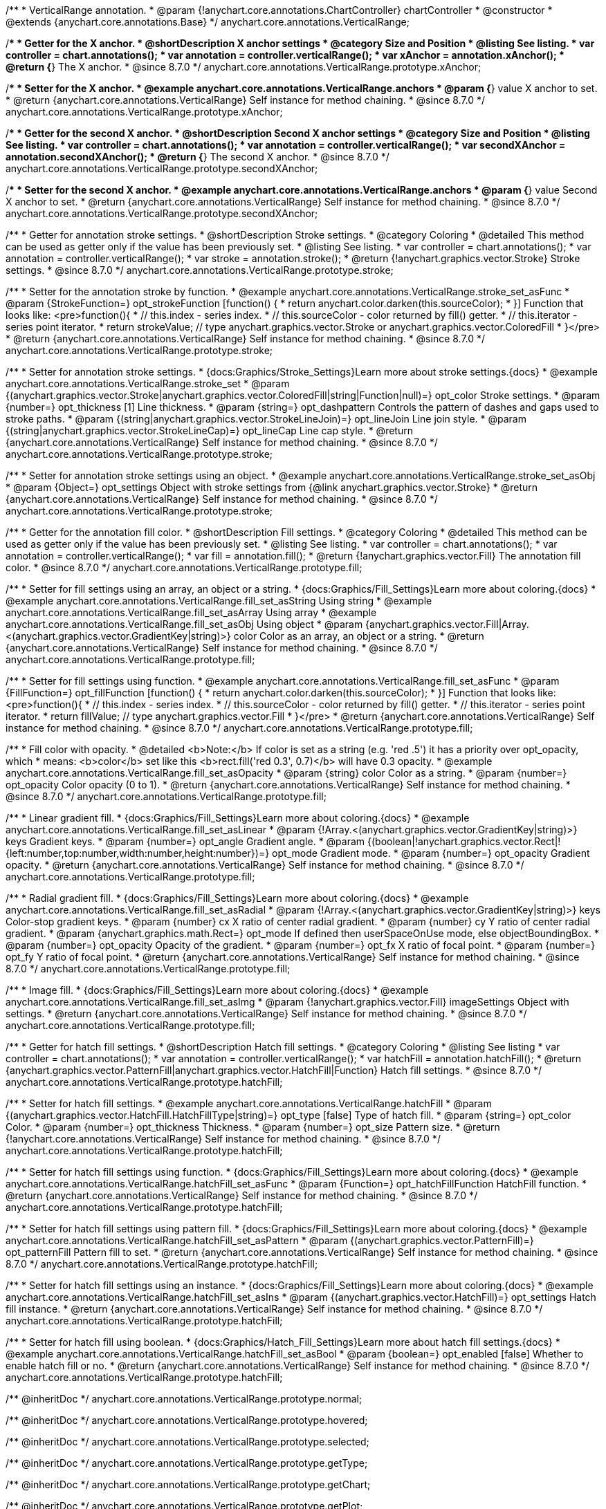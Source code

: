 /**
 * VerticalRange annotation.
 * @param {!anychart.core.annotations.ChartController} chartController
 * @constructor
 * @extends {anychart.core.annotations.Base}
 */
anychart.core.annotations.VerticalRange;

//----------------------------------------------------------------------------------------------------------------------
//
//  anychart.core.annotations.VerticalRange.prototype.xAnchor
//
//----------------------------------------------------------------------------------------------------------------------

/**
 * Getter for the X anchor.
 * @shortDescription X anchor settings
 * @category Size and Position
 * @listing See listing.
 * var controller = chart.annotations();
 * var annotation = controller.verticalRange();
 * var xAnchor = annotation.xAnchor();
 * @return {*} The X anchor.
 * @since 8.7.0
 */
anychart.core.annotations.VerticalRange.prototype.xAnchor;

/**
 * Setter for the X anchor.
 * @example anychart.core.annotations.VerticalRange.anchors
 * @param {*} value X anchor to set.
 * @return {anychart.core.annotations.VerticalRange} Self instance for method chaining.
 * @since 8.7.0
 */
anychart.core.annotations.VerticalRange.prototype.xAnchor;

//----------------------------------------------------------------------------------------------------------------------
//
//  anychart.core.annotations.VerticalRange.prototype.secondXAnchor
//
//----------------------------------------------------------------------------------------------------------------------

/**
 * Getter for the second X anchor.
 * @shortDescription Second X anchor settings
 * @category Size and Position
 * @listing See listing.
 * var controller = chart.annotations();
 * var annotation = controller.verticalRange();
 * var secondXAnchor = annotation.secondXAnchor();
 * @return {*} The second X anchor.
 * @since 8.7.0
 */
anychart.core.annotations.VerticalRange.prototype.secondXAnchor;

/**
 * Setter for the second X anchor.
 * @example anychart.core.annotations.VerticalRange.anchors
 * @param {*} value Second X anchor to set.
 * @return {anychart.core.annotations.VerticalRange} Self instance for method chaining.
 * @since 8.7.0
 */
anychart.core.annotations.VerticalRange.prototype.secondXAnchor;

//----------------------------------------------------------------------------------------------------------------------
//
//  anychart.core.annotations.VerticalRange.prototype.stroke
//
//----------------------------------------------------------------------------------------------------------------------

/**
 * Getter for annotation stroke settings.
 * @shortDescription Stroke settings.
 * @category Coloring
 * @detailed This method can be used as getter only if the value has been previously set.
 * @listing See listing.
 * var controller = chart.annotations();
 * var annotation = controller.verticalRange();
 * var stroke = annotation.stroke();
 * @return {!anychart.graphics.vector.Stroke} Stroke settings.
 * @since 8.7.0
 */
anychart.core.annotations.VerticalRange.prototype.stroke;

/**
 * Setter for the annotation stroke by function.
 * @example anychart.core.annotations.VerticalRange.stroke_set_asFunc
 * @param {StrokeFunction=} opt_strokeFunction [function() {
 *  return anychart.color.darken(this.sourceColor);
 * }] Function that looks like: <pre>function(){
 *    // this.index - series index.
 *    // this.sourceColor - color returned by fill() getter.
 *    // this.iterator - series point iterator.
 *    return strokeValue; // type anychart.graphics.vector.Stroke or anychart.graphics.vector.ColoredFill
 * }</pre>
 * @return {anychart.core.annotations.VerticalRange} Self instance for method chaining.
 * @since 8.7.0
 */
anychart.core.annotations.VerticalRange.prototype.stroke;

/**
 * Setter for annotation stroke settings.
 * {docs:Graphics/Stroke_Settings}Learn more about stroke settings.{docs}
 * @example anychart.core.annotations.VerticalRange.stroke_set
 * @param {(anychart.graphics.vector.Stroke|anychart.graphics.vector.ColoredFill|string|Function|null)=} opt_color Stroke settings.
 * @param {number=} opt_thickness [1] Line thickness.
 * @param {string=} opt_dashpattern Controls the pattern of dashes and gaps used to stroke paths.
 * @param {(string|anychart.graphics.vector.StrokeLineJoin)=} opt_lineJoin Line join style.
 * @param {(string|anychart.graphics.vector.StrokeLineCap)=} opt_lineCap Line cap style.
 * @return {anychart.core.annotations.VerticalRange} Self instance for method chaining.
 * @since 8.7.0
 */
anychart.core.annotations.VerticalRange.prototype.stroke;

/**
 * Setter for annotation stroke settings using an object.
 * @example anychart.core.annotations.VerticalRange.stroke_set_asObj
 * @param {Object=} opt_settings Object with stroke settings from {@link anychart.graphics.vector.Stroke}
 * @return {anychart.core.annotations.VerticalRange} Self instance for method chaining.
 * @since 8.7.0
 */
anychart.core.annotations.VerticalRange.prototype.stroke;


//----------------------------------------------------------------------------------------------------------------------
//
//  anychart.core.annotations.VerticalRange.prototype.fill
//
//----------------------------------------------------------------------------------------------------------------------

/**
 * Getter for the annotation fill color.
 * @shortDescription Fill settings.
 * @category Coloring
 * @detailed This method can be used as getter only if the value has been previously set.
 * @listing See listing.
 * var controller = chart.annotations();
 * var annotation = controller.verticalRange();
 * var fill = annotation.fill();
 * @return {!anychart.graphics.vector.Fill} The annotation fill color.
 * @since 8.7.0
 */
anychart.core.annotations.VerticalRange.prototype.fill;

/**
 * Setter for fill settings using an array, an object or a string.
 * {docs:Graphics/Fill_Settings}Learn more about coloring.{docs}
 * @example anychart.core.annotations.VerticalRange.fill_set_asString Using string
 * @example anychart.core.annotations.VerticalRange.fill_set_asArray Using array
 * @example anychart.core.annotations.VerticalRange.fill_set_asObj Using object
 * @param {anychart.graphics.vector.Fill|Array.<(anychart.graphics.vector.GradientKey|string)>} color Color as an array, an object or a string.
 * @return {anychart.core.annotations.VerticalRange} Self instance for method chaining.
 * @since 8.7.0
 */
anychart.core.annotations.VerticalRange.prototype.fill;

/**
 * Setter for fill settings using function.
 * @example anychart.core.annotations.VerticalRange.fill_set_asFunc
 * @param {FillFunction=} opt_fillFunction [function() {
 *  return anychart.color.darken(this.sourceColor);
 * }] Function that looks like: <pre>function(){
 *    // this.index - series index.
 *    // this.sourceColor - color returned by fill() getter.
 *    // this.iterator - series point iterator.
 *    return fillValue; // type anychart.graphics.vector.Fill
 * }</pre>
 * @return {anychart.core.annotations.VerticalRange} Self instance for method chaining.
 * @since 8.7.0
 */
anychart.core.annotations.VerticalRange.prototype.fill;

/**
 * Fill color with opacity.
 * @detailed <b>Note:</b> If color is set as a string (e.g. 'red .5') it has a priority over opt_opacity, which
 * means: <b>color</b> set like this <b>rect.fill('red 0.3', 0.7)</b> will have 0.3 opacity.
 * @example anychart.core.annotations.VerticalRange.fill_set_asOpacity
 * @param {string} color Color as a string.
 * @param {number=} opt_opacity Color opacity (0 to 1).
 * @return {anychart.core.annotations.VerticalRange} Self instance for method chaining.
 * @since 8.7.0
 */
anychart.core.annotations.VerticalRange.prototype.fill;

/**
 * Linear gradient fill.
 * {docs:Graphics/Fill_Settings}Learn more about coloring.{docs}
 * @example anychart.core.annotations.VerticalRange.fill_set_asLinear
 * @param {!Array.<(anychart.graphics.vector.GradientKey|string)>} keys Gradient keys.
 * @param {number=} opt_angle Gradient angle.
 * @param {(boolean|!anychart.graphics.vector.Rect|!{left:number,top:number,width:number,height:number})=} opt_mode Gradient mode.
 * @param {number=} opt_opacity Gradient opacity.
 * @return {anychart.core.annotations.VerticalRange} Self instance for method chaining.
 * @since 8.7.0
 */
anychart.core.annotations.VerticalRange.prototype.fill;

/**
 * Radial gradient fill.
 * {docs:Graphics/Fill_Settings}Learn more about coloring.{docs}
 * @example anychart.core.annotations.VerticalRange.fill_set_asRadial
 * @param {!Array.<(anychart.graphics.vector.GradientKey|string)>} keys Color-stop gradient keys.
 * @param {number} cx X ratio of center radial gradient.
 * @param {number} cy Y ratio of center radial gradient.
 * @param {anychart.graphics.math.Rect=} opt_mode If defined then userSpaceOnUse mode, else objectBoundingBox.
 * @param {number=} opt_opacity Opacity of the gradient.
 * @param {number=} opt_fx X ratio of focal point.
 * @param {number=} opt_fy Y ratio of focal point.
 * @return {anychart.core.annotations.VerticalRange} Self instance for method chaining.
 * @since 8.7.0
 */
anychart.core.annotations.VerticalRange.prototype.fill;

/**
 * Image fill.
 * {docs:Graphics/Fill_Settings}Learn more about coloring.{docs}
 * @example anychart.core.annotations.VerticalRange.fill_set_asImg
 * @param {!anychart.graphics.vector.Fill} imageSettings Object with settings.
 * @return {anychart.core.annotations.VerticalRange} Self instance for method chaining.
 * @since 8.7.0
 */
anychart.core.annotations.VerticalRange.prototype.fill;

//----------------------------------------------------------------------------------------------------------------------
//
//  anychart.core.annotations.VerticalRange.prototype.hatchFill
//
//----------------------------------------------------------------------------------------------------------------------

/**
 * Getter for hatch fill settings.
 * @shortDescription Hatch fill settings.
 * @category Coloring
 * @listing See listing
 * var controller = chart.annotations();
 * var annotation = controller.verticalRange();
 * var hatchFill = annotation.hatchFill();
 * @return {anychart.graphics.vector.PatternFill|anychart.graphics.vector.HatchFill|Function} Hatch fill settings.
 * @since 8.7.0
 */
anychart.core.annotations.VerticalRange.prototype.hatchFill;

/**
 * Setter for hatch fill settings.
 * @example anychart.core.annotations.VerticalRange.hatchFill
 * @param {(anychart.graphics.vector.HatchFill.HatchFillType|string)=} opt_type [false] Type of hatch fill.
 * @param {string=} opt_color Color.
 * @param {number=} opt_thickness Thickness.
 * @param {number=} opt_size Pattern size.
 * @return {!anychart.core.annotations.VerticalRange} Self instance for method chaining.
 * @since 8.7.0
 */
anychart.core.annotations.VerticalRange.prototype.hatchFill;

/**
 * Setter for hatch fill settings using function.
 * {docs:Graphics/Fill_Settings}Learn more about coloring.{docs}
 * @example anychart.core.annotations.VerticalRange.hatchFill_set_asFunc
 * @param {Function=} opt_hatchFillFunction HatchFill function.
 * @return {anychart.core.annotations.VerticalRange} Self instance for method chaining.
 * @since 8.7.0
 */
anychart.core.annotations.VerticalRange.prototype.hatchFill;

/**
 * Setter for hatch fill settings using pattern fill.
 * {docs:Graphics/Fill_Settings}Learn more about coloring.{docs}
 * @example anychart.core.annotations.VerticalRange.hatchFill_set_asPattern
 * @param {(anychart.graphics.vector.PatternFill)=} opt_patternFill Pattern fill to set.
 * @return {anychart.core.annotations.VerticalRange} Self instance for method chaining.
 * @since 8.7.0
 */
anychart.core.annotations.VerticalRange.prototype.hatchFill;

/**
 * Setter for hatch fill settings using an instance.
 * {docs:Graphics/Fill_Settings}Learn more about coloring.{docs}
 * @example anychart.core.annotations.VerticalRange.hatchFill_set_asIns
 * @param {(anychart.graphics.vector.HatchFill)=} opt_settings Hatch fill instance.
 * @return {anychart.core.annotations.VerticalRange} Self instance for method chaining.
 * @since 8.7.0
 */
anychart.core.annotations.VerticalRange.prototype.hatchFill;

/**
 * Setter for hatch fill using boolean.
 * {docs:Graphics/Hatch_Fill_Settings}Learn more about hatch fill settings.{docs}
 * @example anychart.core.annotations.VerticalRange.hatchFill_set_asBool
 * @param {boolean=} opt_enabled [false] Whether to enable hatch fill or no.
 * @return {anychart.core.annotations.VerticalRange} Self instance for method chaining.
 * @since 8.7.0
 */
anychart.core.annotations.VerticalRange.prototype.hatchFill;

/** @inheritDoc */
anychart.core.annotations.VerticalRange.prototype.normal;

/** @inheritDoc */
anychart.core.annotations.VerticalRange.prototype.hovered;

/** @inheritDoc */
anychart.core.annotations.VerticalRange.prototype.selected;

/** @inheritDoc */
anychart.core.annotations.VerticalRange.prototype.getType;

/** @inheritDoc */
anychart.core.annotations.VerticalRange.prototype.getChart;

/** @inheritDoc */
anychart.core.annotations.VerticalRange.prototype.getPlot;

/** @inheritDoc */
anychart.core.annotations.VerticalRange.prototype.yScale;

/** @inheritDoc */
anychart.core.annotations.VerticalRange.prototype.yScale;

/** @inheritDoc */
anychart.core.annotations.VerticalRange.prototype.xScale;

/** @inheritDoc */
anychart.core.annotations.VerticalRange.prototype.xScale;

/** @inheritDoc */
anychart.core.annotations.VerticalRange.prototype.select;

/** @inheritDoc */
anychart.core.annotations.VerticalRange.prototype.markers;

/** @inheritDoc */
anychart.core.annotations.VerticalRange.prototype.color;

/** @inheritDoc */
anychart.core.annotations.VerticalRange.prototype.hoverGap;

/** @inheritDoc */
anychart.core.annotations.VerticalRange.prototype.allowEdit;

/** @inheritDoc */
anychart.core.annotations.VerticalRange.prototype.bottom;

/** @inheritDoc */
anychart.core.annotations.VerticalRange.prototype.bounds;

/** @inheritDoc */
anychart.core.annotations.VerticalRange.prototype.enabled;

/** @inheritDoc */
anychart.core.annotations.VerticalRange.prototype.getPixelBounds;

/** @inheritDoc */
anychart.core.annotations.VerticalRange.prototype.height;

/** @inheritDoc */
anychart.core.annotations.VerticalRange.prototype.left;

/** @inheritDoc */
anychart.core.annotations.VerticalRange.prototype.maxHeight;

/** @inheritDoc */
anychart.core.annotations.VerticalRange.prototype.maxWidth;

/** @inheritDoc */
anychart.core.annotations.VerticalRange.prototype.minHeight;

/** @inheritDoc */
anychart.core.annotations.VerticalRange.prototype.minWidth;

/** @inheritDoc */
anychart.core.annotations.VerticalRange.prototype.right;

/** @inheritDoc */
anychart.core.annotations.VerticalRange.prototype.top;

/** @inheritDoc */
anychart.core.annotations.VerticalRange.prototype.width;

/** @inheritDoc */
anychart.core.annotations.VerticalRange.prototype.zIndex;